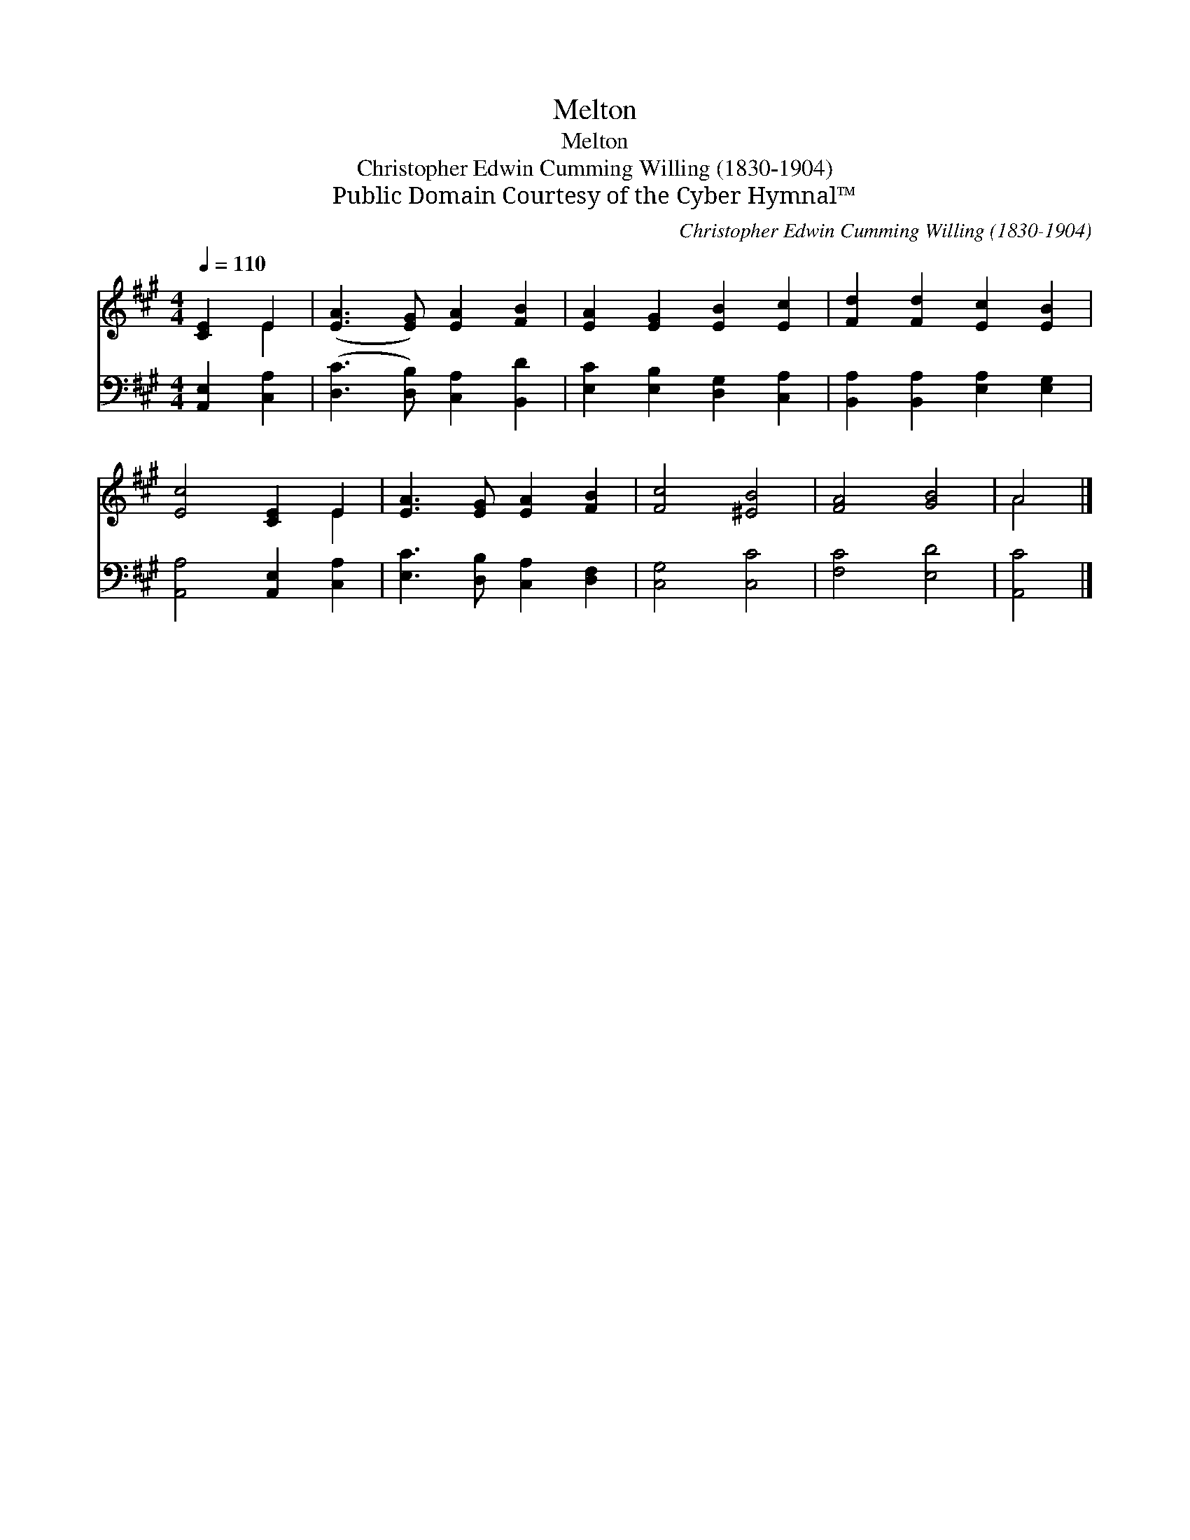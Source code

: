 X:1
T:Melton
T:Melton
T:Christopher Edwin Cumming Willing (1830-1904)
T:Public Domain Courtesy of the Cyber Hymnal™
C:Christopher Edwin Cumming Willing (1830-1904)
Z:Public Domain
Z:Courtesy of the Cyber Hymnal™
%%score ( 1 2 ) 3
L:1/8
Q:1/4=110
M:4/4
K:A
V:1 treble 
V:2 treble 
V:3 bass 
V:1
 [CE]2 E2 | ([EA]3 [EG]) [EA]2 [FB]2 | [EA]2 [EG]2 [EB]2 [Ec]2 | [Fd]2 [Fd]2 [Ec]2 [EB]2 | %4
 [Ec]4 [CE]2 E2 | [EA]3 [EG] [EA]2 [FB]2 | [Fc]4 [^EB]4 | [FA]4 [GB]4 | A4 |] %9
V:2
 x2 E2 | x8 | x8 | x8 | x6 E2 | x8 | x8 | x8 | A4 |] %9
V:3
 [A,,E,]2 [C,A,]2 | ([D,C]3 [D,B,]) [C,A,]2 [B,,D]2 | [E,C]2 [E,B,]2 [D,G,]2 [C,A,]2 | %3
 [B,,A,]2 [B,,A,]2 [E,A,]2 [E,G,]2 | [A,,A,]4 [A,,E,]2 [C,A,]2 | [E,C]3 [D,B,] [C,A,]2 [D,F,]2 | %6
 [C,G,]4 [C,C]4 | [F,C]4 [E,D]4 | [A,,C]4 |] %9

